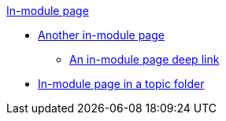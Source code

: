 .xref:index.adoc[In-module page]
* xref:a-page-in-this-module.adoc[Another in-module page]
** xref:another-page.adoc#and-fragment[An in-module page deep link]
* xref:topic/page.adoc[In-module page in a topic folder]
